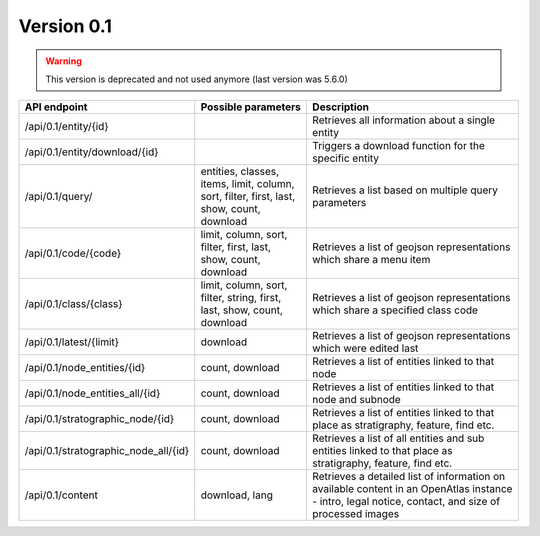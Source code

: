 .. _version_0_1:

Version 0.1
===========

.. warning:: This version is deprecated and not used anymore (last version was 5.6.0)




.. list-table::
   :widths: 25 25 50
   :header-rows: 1

   * - API endpoint
     - Possible parameters
     - Description
   * - /api/0.1/entity/{id}
     -
     - Retrieves all information about a single entity
   * - /api/0.1/entity/download/{id}
     -
     - Triggers a download function for the specific entity
   * - /api/0.1/query/
     - entities, classes, items, limit, column, sort, filter, first, last,
       show, count, download
     - Retrieves a list based on multiple query parameters
   * - /api/0.1/code/{code}
     - limit, column, sort, filter, first, last, show, count, download
     - Retrieves a list of geojson representations which share a menu item
   * - /api/0.1/class/{class}
     - limit, column, sort, filter, string, first, last, show, count, download
     - Retrieves a list of geojson representations which share a specified
       class code
   * - /api/0.1/latest/{limit}
     - download
     - Retrieves a list of geojson representations which were edited last
   * - /api/0.1/node_entities/{id}
     - count, download
     - Retrieves a list of entities linked to that node
   * - /api/0.1/node_entities_all/{id}
     - count, download
     - Retrieves a list of entities linked to that node and subnode
   * - /api/0.1/stratographic_node/{id}
     - count, download
     - Retrieves a list of entities linked to that place as stratigraphy,
       feature, find etc.
   * - /api/0.1/stratographic_node_all/{id}
     - count, download
     - Retrieves a list of all entities and sub entities linked to that place
       as stratigraphy, feature, find etc.
   * - /api/0.1/content
     - download, lang
     - Retrieves a detailed list of information on available content
       in an OpenAtlas instance - intro, legal notice, contact, and size of
       processed images
